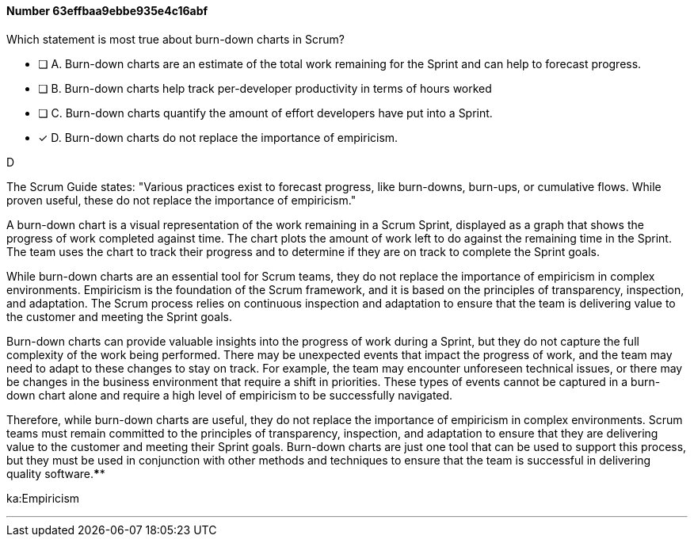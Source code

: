 
[.question]
==== Number 63effbaa9ebbe935e4c16abf

****

[.query]
Which statement is most true about burn-down charts in Scrum?

[.list]
* [ ] A. Burn-down charts are an estimate of the total work remaining for the Sprint and can help to forecast progress.
* [ ] B. Burn-down charts help track per-developer productivity in terms of hours worked
* [ ] C. Burn-down charts quantify the amount of effort developers have put into a Sprint.
* [*] D. Burn-down charts do not replace the importance of empiricism.
****

[.answer]
D

[.explanation]
The Scrum Guide states: "Various practices exist to forecast progress, like burn-downs, burn-ups, or cumulative flows. While proven useful, these do not replace the importance of empiricism." 

A burn-down chart is a visual representation of the work remaining in a Scrum Sprint, displayed as a graph that shows the progress of work completed against time. The chart plots the amount of work left to do against the remaining time in the Sprint. The team uses the chart to track their progress and to determine if they are on track to complete the Sprint goals.

While burn-down charts are an essential tool for Scrum teams, they do not replace the importance of empiricism in complex environments. Empiricism is the foundation of the Scrum framework, and it is based on the principles of transparency, inspection, and adaptation. The Scrum process relies on continuous inspection and adaptation to ensure that the team is delivering value to the customer and meeting the Sprint goals.

Burn-down charts can provide valuable insights into the progress of work during a Sprint, but they do not capture the full complexity of the work being performed. There may be unexpected events that impact the progress of work, and the team may need to adapt to these changes to stay on track. For example, the team may encounter unforeseen technical issues, or there may be changes in the business environment that require a shift in priorities. These types of events cannot be captured in a burn-down chart alone and require a high level of empiricism to be successfully navigated.

Therefore, while burn-down charts are useful, they do not replace the importance of empiricism in complex environments. Scrum teams must remain committed to the principles of transparency, inspection, and adaptation to ensure that they are delivering value to the customer and meeting their Sprint goals. Burn-down charts are just one tool that can be used to support this process, but they must be used in conjunction with other methods and techniques to ensure that the team is successful in delivering quality software.****

[.ka]
ka:Empiricism

'''


